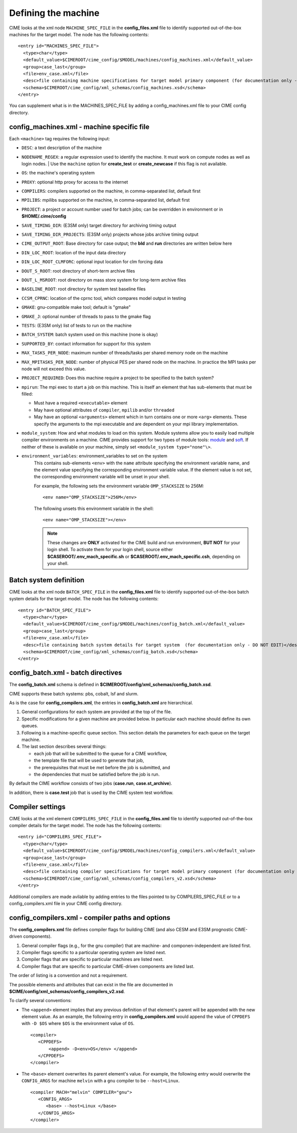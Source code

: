 .. _machine:

========================
Defining the machine
========================

CIME looks at the xml node ``MACHINE_SPEC_FILE`` in the **config_files.xml** file to identify supported out-of-the-box machines for the target model. The node has the following contents:
::

   <entry id="MACHINES_SPEC_FILE">
     <type>char</type>
     <default_value>$CIMEROOT/cime_config/$MODEL/machines/config_machines.xml</default_value>
     <group>case_last</group>
     <file>env_case.xml</file>
     <desc>file containing machine specifications for target model primary component (for documentation only - DO NOT EDIT)</desc>
     <schema>$CIMEROOT/cime_config/xml_schemas/config_machines.xsd</schema>
   </entry>

You can supplement what is in the MACHINES_SPEC_FILE by adding a config_machines.xml file to your CIME config directory.

.. _machinefile:

config_machines.xml - machine specific file
--------------------------------------------

Each ``<machine>`` tag requires the following input:

* ``DESC``: a text description of the machine
* ``NODENAME_REGEX``: a regular expression used to identify the machine. It must work on compute nodes as well as login nodes.
  | Use the ``machine`` option for **create_test** or **create_newcase** if this flag is not available.
* ``OS``: the machine's operating system
* ``PROXY``: optional http proxy for access to the internet
* ``COMPILERS``: compilers supported on the machine, in comma-separated list, default first
* ``MPILIBS``: mpilibs supported on the machine, in comma-separated list, default first
* ``PROJECT``: a project or account number used for batch jobs; can be overridden in environment or in **$HOME/.cime/config**
* ``SAVE_TIMING_DIR``: (E3SM only) target directory for archiving timing output
* ``SAVE_TIMING_DIR_PROJECTS``: (E3SM only) projects whose jobs archive timing output
* ``CIME_OUTPUT_ROOT``: Base directory for case output; the **bld** and **run** directories are written below here
* ``DIN_LOC_ROOT``: location of the input data directory
* ``DIN_LOC_ROOT_CLMFORC``: optional input location for clm forcing data
* ``DOUT_S_ROOT``: root directory of short-term archive files
* ``DOUT_L_MSROOT``: root directory on mass store system for long-term archive files
* ``BASELINE_ROOT``: root directory for system test baseline files
* ``CCSM_CPRNC``: location of the cprnc tool, which compares model output in testing
* ``GMAKE``: gnu-compatible make tool; default is "gmake"
* ``GMAKE_J``: optional number of threads to pass to the gmake flag
* ``TESTS``: (E3SM only) list of tests to run on the machine
* ``BATCH_SYSTEM``: batch system used on this machine (none is okay)
* ``SUPPORTED_BY``: contact information for support for this system
* ``MAX_TASKS_PER_NODE``: maximum number of threads/tasks per shared memory node on the machine
* ``MAX_MPITASKS_PER_NODE``: number of physical PES per shared node on the machine. In practice the MPI tasks per node will not exceed this value.
* ``PROJECT_REQUIRED``: Does this machine require a project to be specified to the batch system?
* ``mpirun``: The mpi exec to start a job on this machine.
  This is itself an element that has sub-elements that must be filled:

  * Must have a required ``<executable>`` element
  * May have optional attributes of ``compiler``, ``mpilib`` and/or ``threaded``
  * May have an optional ``<arguments>`` element which in turn contains one or more ``<arg>`` elements.
    These specify the arguments to the mpi executable and are dependent on your mpi library implementation.


* ``module_system``: How and what modules to load on this system. Module systems allow you to easily load multiple compiler environments on a machine. CIME provides support for two types of module tools: `module <http://www.tacc.utexas.edu/tacc-projects/mclay/lmod>`_ and `soft  <http://www.mcs.anl.gov/hs/software/systems/softenv/softenv-intro.html>`_. If neither of these is available on your machine, simply set ``<module_system type="none"\>``.

* ``environment_variables``: environment_variables to set on the system
   This contains sub-elements ``<env>`` with the ``name`` attribute specifying the environment variable name, and the element value specifying the corresponding environment variable value. If the element value is not set, the corresponding environment variable will be unset in your shell.

   For example, the following sets the environment variable ``OMP_STACKSIZE`` to 256M:
   ::

      <env name="OMP_STACKSIZE">256M</env>

   The following unsets this environment variable in the shell:
   ::

      <env name="OMP_STACKSIZE"></env>

   .. note:: These changes are **ONLY** activated for the CIME build and run environment, **BUT NOT** for your login shell. To activate them for your login shell, source either **$CASEROOT/.env_mach_specific.sh** or **$CASEROOT/.env_mach_specific.csh**, depending on your shell.



Batch system definition
-----------------------

CIME looks at the xml node ``BATCH_SPEC_FILE`` in the **config_files.xml** file to identify supported out-of-the-box batch system details for the target model. The node has the following contents:
::

   <entry id="BATCH_SPEC_FILE">
     <type>char</type>
     <default_value>$CIMEROOT/cime_config/$MODEL/machines/config_batch.xml</default_value>
     <group>case_last</group>
     <file>env_case.xml</file>
     <desc>file containing batch system details for target system  (for documentation only - DO NOT EDIT)</desc>
     <schema>$CIMEROOT/cime_config/xml_schemas/config_batch.xsd</schema>
   </entry>

.. _batchfile:

config_batch.xml - batch directives
-------------------------------------------------

The **config_batch.xml** schema is defined in **$CIMEROOT/config/xml_schemas/config_batch.xsd**.

CIME supports these batch systems: pbs, cobalt, lsf and slurm.

As is the case for **config_compilers.xml**, the entries in **config_batch.xml** are hierarchical.

#. General configurations for each system are provided at the top of the file.

#. Specific modifications for a given machine are provided below.  In particular each machine should define its own queues.

#. Following is a machine-specific queue section.  This section details the parameters for each queue on the target machine.

#. The last section describes several things:

   - each job that will be submitted to the queue for a CIME workflow,

   - the template file that will be used to generate that job,

   - the prerequisites that must be met before the job is submitted, and

   - the dependencies that must be satisfied before the job is run.

By default the CIME workflow consists of two jobs (**case.run**, **case.st_archive**).

In addition, there is **case.test** job that is used by the CIME system test workflow.


.. _defining-compiler-settings:

Compiler settings
-----------------

CIME looks at the xml element ``COMPILERS_SPEC_FILE`` in the **config_files.xml** file to identify supported out-of-the-box compiler details for the target model. The node has the following contents:
::

  <entry id="COMPILERS_SPEC_FILE">
    <type>char</type>
    <default_value>$CIMEROOT/cime_config/$MODEL/machines/config_compilers.xml</default_value>
    <group>case_last</group>
    <file>env_case.xml</file>
    <desc>file containing compiler specifications for target model primary component (for documentation only - DO NOT EDIT)</desc>
    <schema>$CIMEROOT/cime_config/xml_schemas/config_compilers_v2.xsd</schema>
  </entry>

Additional compilers are made avilable by adding entries to the files pointed to by COMPILERS_SPEC_FILE or to a config_compilers.xml file
in your CIME config directory.

.. _compilerfile:

config_compilers.xml - compiler paths and options
-------------------------------------------------
The **config_compilers.xml** file defines compiler flags for building CIME (and also CESM and E3SM prognostic CIME-driven components).

#. General compiler flags (e.g., for the gnu compiler) that are machine- and componen-independent are listed first.

#. Compiler flags specific to a particular operating system are listed next.

#. Compiler flags that are specific to particular machines are listed next.

#. Compiler flags that are specific to particular CIME-driven components are listed last.

The order of listing is a convention and not a requirement.

The possible elements and attributes that can exist in the file are documented in **$CIME/config/xml_schemas/config_compilers_v2.xsd**.

To clarify several conventions:

- The ``<append>`` element implies that any previous definition of that element's parent will be appended with the new element value.
  As an example, the following entry in **config_compilers.xml** would append the value of ``CPPDEFS`` with ``-D $OS`` where ``$OS`` is the environment value of ``OS``.

  ::

     <compiler>
        <CPPDEFS>
            <append> -D<env>OS</env> </append>
        </CPPDEFS>
     </compiler>

- The ``<base>`` element overwrites its parent element's value. For example, the following entry would overwrite the ``CONFIG_ARGS`` for machine ``melvin`` with a ``gnu`` compiler to be ``--host=Linux``.

  ::

     <compiler MACH="melvin" COMPILER="gnu">
        <CONFIG_ARGS>
           <base> --host=Linux </base>
        </CONFIG_ARGS>
     </compiler>

